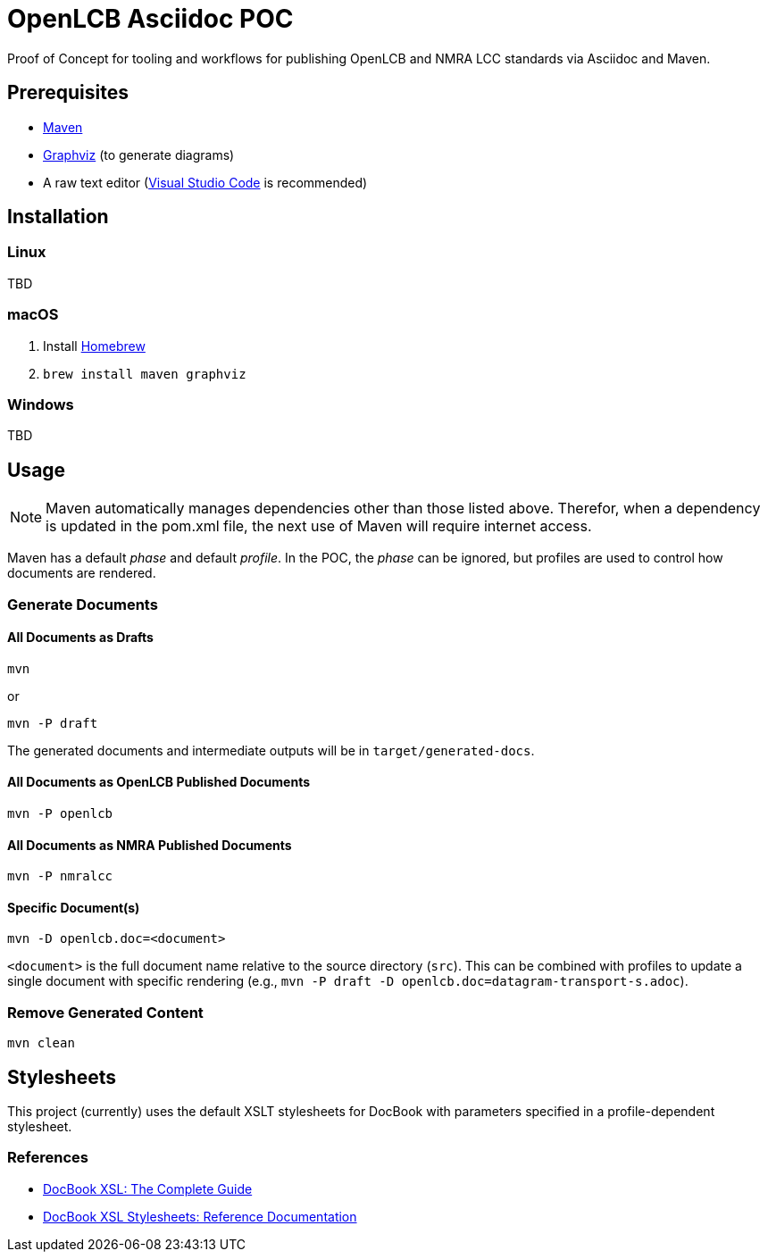 = OpenLCB Asciidoc POC

Proof of Concept for tooling and workflows for publishing OpenLCB and NMRA LCC standards via Asciidoc and Maven.

== Prerequisites

- https://maven.apache.org[Maven]
- https://graphviz.gitlab.io[Graphviz] (to generate diagrams)
- A raw text editor (https://code.visualstudio.com[Visual Studio Code] is recommended)

== Installation

=== Linux

TBD

=== macOS

1. Install https://brew.sh[Homebrew]
2. `brew install maven graphviz`

=== Windows

TBD

== Usage

NOTE: Maven automatically manages dependencies other than those listed above. Therefor, when a dependency is updated in the pom.xml file, the next use of Maven will require internet access.

Maven has a default _phase_ and default _profile_. In the POC, the _phase_ can be ignored, but profiles are used to control how documents are rendered.

=== Generate Documents

==== All Documents as Drafts
....
mvn
....
or
....
mvn -P draft
....
The generated documents and intermediate outputs will be in `target/generated-docs`.

==== All Documents as OpenLCB Published Documents
....
mvn -P openlcb
....

==== All Documents as NMRA Published Documents
....
mvn -P nmralcc
....

==== Specific Document(s)
....
mvn -D openlcb.doc=<document>
....
`<document>` is the full document name relative to the source directory (`src`). This can be combined with profiles to update a single document with specific rendering (e.g., `mvn -P draft -D openlcb.doc=datagram-transport-s.adoc`).

=== Remove Generated Content
....
mvn clean
....

== Stylesheets

This project (currently) uses the default XSLT stylesheets for DocBook with parameters specified in a profile-dependent stylesheet.

=== References

- http://www.sagehill.net/docbookxsl/PdfBookmarks.html[DocBook XSL: The Complete Guide]
- http://docbook.sourceforge.net/release/xsl/current/doc/index.html[DocBook XSL Stylesheets: Reference Documentation]
